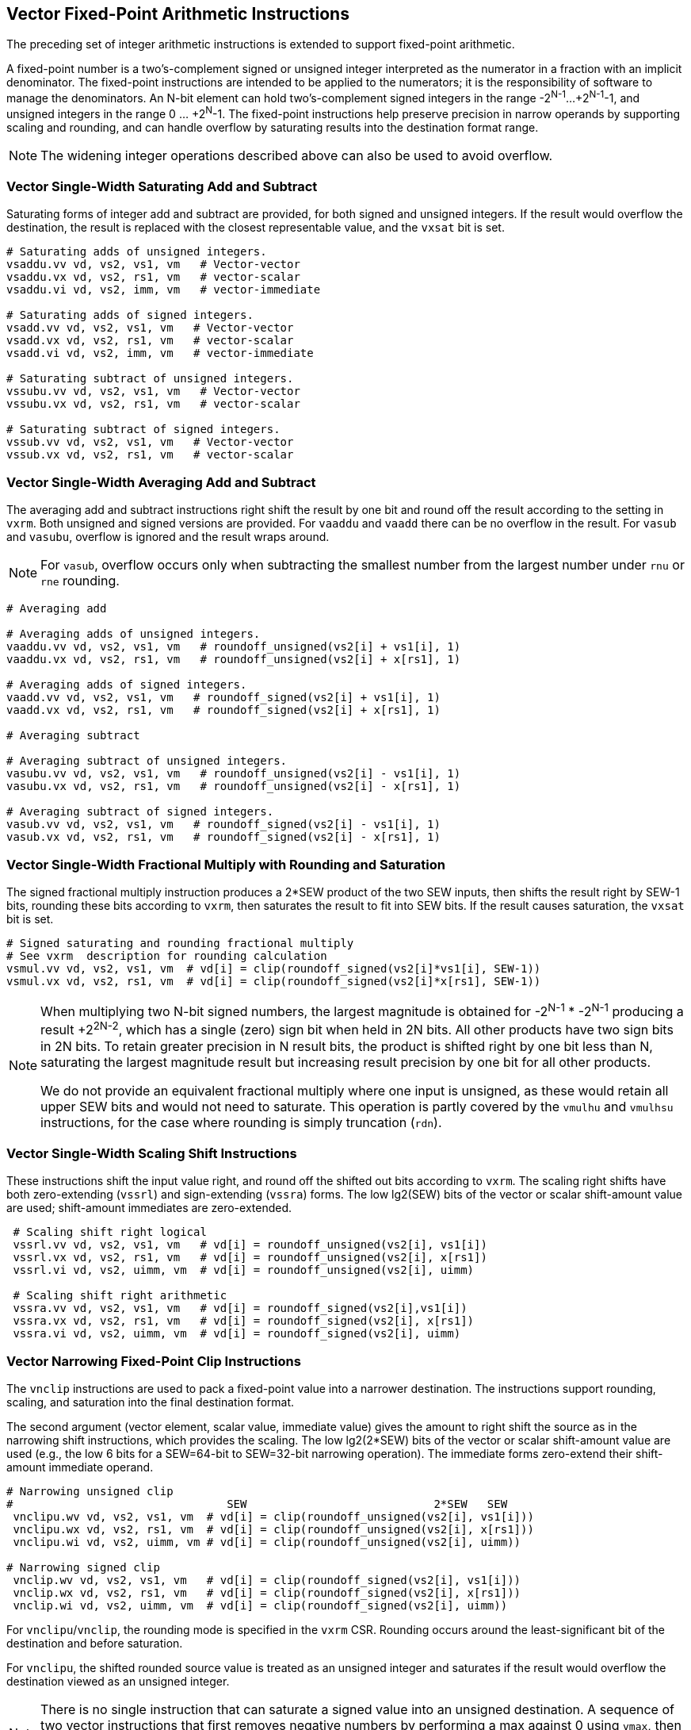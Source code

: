 
[[sec-vector-fixed-point]]
== Vector Fixed-Point Arithmetic Instructions

The preceding set of integer arithmetic instructions is extended to support
fixed-point arithmetic.

A fixed-point number is a two's-complement signed or unsigned integer 
interpreted as the numerator in a fraction with an implicit denominator.
The fixed-point instructions are intended to be applied to the numerators; 
it is the responsibility of software to manage the denominators. 
An N-bit element can hold two's-complement signed integers in the
range -2^N-1^...+2^N-1^-1, and unsigned integers in the range 0
... +2^N^-1.  The fixed-point instructions help preserve precision in
narrow operands by supporting scaling and rounding, and can handle
overflow by saturating results into the destination format range.

NOTE: The widening integer operations described above can also be used
to avoid overflow.

=== Vector Single-Width Saturating Add and Subtract

Saturating forms of integer add and subtract are provided, for both
signed and unsigned integers.  If the result would overflow the
destination, the result is replaced with the closest representable
value, and the `vxsat` bit is set.

----
# Saturating adds of unsigned integers.
vsaddu.vv vd, vs2, vs1, vm   # Vector-vector
vsaddu.vx vd, vs2, rs1, vm   # vector-scalar
vsaddu.vi vd, vs2, imm, vm   # vector-immediate

# Saturating adds of signed integers.
vsadd.vv vd, vs2, vs1, vm   # Vector-vector
vsadd.vx vd, vs2, rs1, vm   # vector-scalar
vsadd.vi vd, vs2, imm, vm   # vector-immediate

# Saturating subtract of unsigned integers.
vssubu.vv vd, vs2, vs1, vm   # Vector-vector
vssubu.vx vd, vs2, rs1, vm   # vector-scalar

# Saturating subtract of signed integers.
vssub.vv vd, vs2, vs1, vm   # Vector-vector
vssub.vx vd, vs2, rs1, vm   # vector-scalar
----

=== Vector Single-Width Averaging Add and Subtract

The averaging add and subtract instructions right shift the result by
one bit and round off the result according to the setting in `vxrm`.
Both unsigned and signed versions are provided.
For `vaaddu` and `vaadd` there can be no overflow in the result.
For `vasub` and `vasubu`, overflow is ignored and the result wraps around.

NOTE: For `vasub`, overflow occurs only when subtracting the smallest number
from the largest number under `rnu` or `rne` rounding.

----
# Averaging add

# Averaging adds of unsigned integers.
vaaddu.vv vd, vs2, vs1, vm   # roundoff_unsigned(vs2[i] + vs1[i], 1)
vaaddu.vx vd, vs2, rs1, vm   # roundoff_unsigned(vs2[i] + x[rs1], 1)

# Averaging adds of signed integers.
vaadd.vv vd, vs2, vs1, vm   # roundoff_signed(vs2[i] + vs1[i], 1)
vaadd.vx vd, vs2, rs1, vm   # roundoff_signed(vs2[i] + x[rs1], 1)

# Averaging subtract

# Averaging subtract of unsigned integers.
vasubu.vv vd, vs2, vs1, vm   # roundoff_unsigned(vs2[i] - vs1[i], 1)
vasubu.vx vd, vs2, rs1, vm   # roundoff_unsigned(vs2[i] - x[rs1], 1)

# Averaging subtract of signed integers.
vasub.vv vd, vs2, vs1, vm   # roundoff_signed(vs2[i] - vs1[i], 1)
vasub.vx vd, vs2, rs1, vm   # roundoff_signed(vs2[i] - x[rs1], 1)
----

=== Vector Single-Width Fractional Multiply with Rounding and Saturation

The signed fractional multiply instruction produces a 2*SEW product of
the two SEW inputs, then shifts the result right by SEW-1 bits,
rounding these bits according to `vxrm`, then saturates the result to
fit into SEW bits.  If the result causes saturation, the `vxsat` bit
is set.

----
# Signed saturating and rounding fractional multiply
# See vxrm  description for rounding calculation
vsmul.vv vd, vs2, vs1, vm  # vd[i] = clip(roundoff_signed(vs2[i]*vs1[i], SEW-1))
vsmul.vx vd, vs2, rs1, vm  # vd[i] = clip(roundoff_signed(vs2[i]*x[rs1], SEW-1))
----

[NOTE]
====
When multiplying two N-bit signed numbers, the largest magnitude
is obtained for -2^N-1^ * -2^N-1^ producing a result +2^2N-2^, which
has a single (zero) sign bit when held in 2N bits.  All other products
have two sign bits in 2N bits.  To retain greater precision in N
result bits, the product is shifted right by one bit less than N,
saturating the largest magnitude result but increasing result
precision by one bit for all other products.

We do not provide an equivalent fractional multiply where one
input is unsigned, as these would retain all upper SEW bits and would
not need to saturate.  This operation is partly covered by the
`vmulhu` and `vmulhsu` instructions, for the case where rounding is
simply truncation (`rdn`).
====

=== Vector Single-Width Scaling Shift Instructions

These instructions shift the input value right, and round off the
shifted out bits according to `vxrm`.  The scaling right shifts have
both zero-extending (`vssrl`) and sign-extending (`vssra`) forms. 
The low lg2(SEW) bits of the vector or scalar shift-amount value are used;
shift-amount immediates are zero-extended.

----
 # Scaling shift right logical
 vssrl.vv vd, vs2, vs1, vm   # vd[i] = roundoff_unsigned(vs2[i], vs1[i])
 vssrl.vx vd, vs2, rs1, vm   # vd[i] = roundoff_unsigned(vs2[i], x[rs1])
 vssrl.vi vd, vs2, uimm, vm  # vd[i] = roundoff_unsigned(vs2[i], uimm)

 # Scaling shift right arithmetic
 vssra.vv vd, vs2, vs1, vm   # vd[i] = roundoff_signed(vs2[i],vs1[i])
 vssra.vx vd, vs2, rs1, vm   # vd[i] = roundoff_signed(vs2[i], x[rs1])
 vssra.vi vd, vs2, uimm, vm  # vd[i] = roundoff_signed(vs2[i], uimm)
----

=== Vector Narrowing Fixed-Point Clip Instructions

The `vnclip` instructions are used to pack a fixed-point value into a
narrower destination.  The instructions support rounding, scaling, and
saturation into the final destination format.

The second argument (vector element, scalar value, immediate value)
gives the amount to right shift the source as in the narrowing shift
instructions, which provides the scaling.  The low lg2(2*SEW) bits of
the vector or scalar shift-amount value are used (e.g., the low 6 bits
for a SEW=64-bit to SEW=32-bit narrowing operation).  The immediate
forms zero-extend their shift-amount immediate operand.

----
# Narrowing unsigned clip
#                                SEW                            2*SEW   SEW
 vnclipu.wv vd, vs2, vs1, vm  # vd[i] = clip(roundoff_unsigned(vs2[i], vs1[i]))
 vnclipu.wx vd, vs2, rs1, vm  # vd[i] = clip(roundoff_unsigned(vs2[i], x[rs1]))
 vnclipu.wi vd, vs2, uimm, vm # vd[i] = clip(roundoff_unsigned(vs2[i], uimm))

# Narrowing signed clip
 vnclip.wv vd, vs2, vs1, vm   # vd[i] = clip(roundoff_signed(vs2[i], vs1[i]))
 vnclip.wx vd, vs2, rs1, vm   # vd[i] = clip(roundoff_signed(vs2[i], x[rs1]))
 vnclip.wi vd, vs2, uimm, vm  # vd[i] = clip(roundoff_signed(vs2[i], uimm))
----

For `vnclipu`/`vnclip`, the rounding mode is specified in the `vxrm`
CSR.  Rounding occurs around the least-significant bit of the
destination and before saturation.

For `vnclipu`, the shifted rounded source value is treated as an
unsigned integer and saturates if the result would overflow the
destination viewed as an unsigned integer.

NOTE: There is no single instruction that can saturate a signed value
into an unsigned destination.  A sequence of two vector instructions
that first removes negative numbers by performing a max against 0
using `vmax`, then clips the resulting unsigned value into the
destination using `vnclipu`, can be used if setting `vxsat` value is
not required.  A `vsetvli` is required inbetween these two
instructions to change SEW.

For `vnclip`, the shifted rounded source value is treated as a signed
integer and saturates if the result would overflow the destination viewed
as a signed integer.

If any destination element is saturated, the `vxsat` bit is set in the
`vxsat` register.

